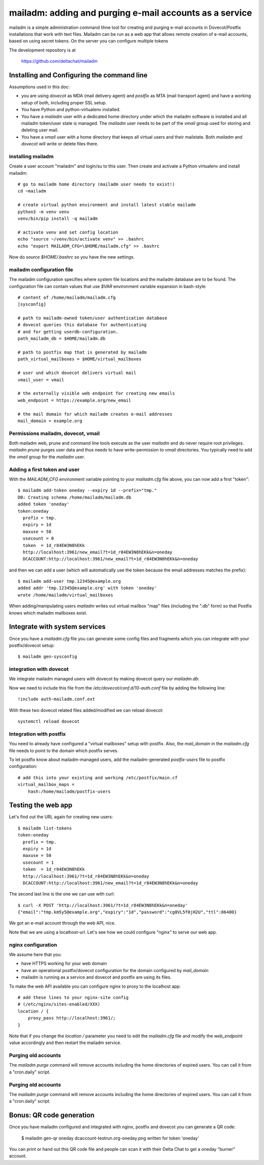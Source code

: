 mailadm: adding and purging e-mail accounts as a service
========================================================

mailadm is a simple administration command lihne tool for creating and
purging e-mail accounts in Dovecot/Postfix installations that work with
text files.  Mailadm can be run as a web app that allows remote creation
of e-mail accounts, based on using secret tokens.  On the server you
can configure multiple tokens

The development repository is at

    https://github.com/deltachat/mailadm


Installing and Configuring the command line
-------------------------------------------

Assumptions used in this doc:

- you are using `dovecot` as MDA (mail delivery agent)
  and `postfix` as MTA (mail transport agent)
  and have a working setup of both, including proper SSL setup.

- You have Python and python-virtualenv installed.

- You have a `mailadm` user with a dedicated home directory
  under which the mailadm software is installed and all
  mailadm token/user state is managed. The `mailadm` user
  needs to be part of the `vmail` group used for storing
  and deleting user mail.

- You have a `vmail` user with a home directory that keeps all virtual
  users and their mailstate. Both `mailadm` and `dovecot` will
  write or delete files there.



installing mailadm
+++++++++++++++++++++++++++++++++

Create a user account "mailadm" and login/su to this user.
Then create and activate a Python virtualenv and install mailadm::

    # go to mailadm home directory (mailadm user needs to exist!)
    cd ~mailadm

    # create virtual python environment and install latest stable mailadm
    python3 -m venv venv
    venv/bin/pip install -q mailadm

    # activate venv and set config location
    echo "source ~/venv/bin/activate venv" >> .bashrc
    echo "export MAILADM_CFG=\$HOME/mailadm.cfg" >> .bashrc

Now do `source $HOME/.bashrc` so you have the new settings.


mailadm configuration file
+++++++++++++++++++++++++++++++++

The mailadm configuration specifies where system file
locations and the mailadm database are to be found.
The configuration file can contain values that use `$VAR` environment
variable expansion in bash-style::

    # content of /home/mailadm/mailadm.cfg
    [sysconfig]

    # path to mailadm-owned token/user authentication database
    # dovecot queries this database for authenticating
    # and for getting userdb-configuration.
    path_mailadm_db = $HOME/mailadm.db

    # path to postfix map that is generated by mailadm
    path_virtual_mailboxes = $HOME/virtual_mailboxes

    # user und which dovecot delivers virtual mail
    vmail_user = vmail

    # the externally visible web endpoint for creating new emails
    web_endpoint = https://example.org/new_email

    # the mail domain for which mailadm creates e-mail addresses
    mail_domain = example.org


Permissions mailadm, dovecot, vmail
+++++++++++++++++++++++++++++++++++

Both mailadm web, prune and command line tools execute as the user
`mailadm` and do never require root privileges. `mailadm prune` purges
user data and thus needs to have write-permission to `vmail` directories.
You typically need to add the `vmail` group for the `mailadm` user.

Adding a first token and user
++++++++++++++++++++++++++++++

With the `MAILADM_CFG` environment variable
pointing to your `mailadm.cfg` file above,
you can now add a first "token"::

    $ mailadm add-token oneday --expiry 1d --prefix="tmp."
    DB: Creating schema /home/mailadm/mailadm.db
    added token 'oneday'
    token:oneday
      prefix = tmp.
      expiry = 1d
      maxuse = 50
      usecount = 0
      token  = 1d_r84EW3N8hEKk
      http://localhost:3961/new_email?t=1d_r84EW3N8hEKk&n=oneday
      DCACCOUNT:http://localhost:3961/new_email?t=1d_r84EW3N8hEKk&n=oneday

and then we can add a user (which will automatically use the token
because the email addresses matches the prefix)::

    $ mailadm add-user tmp.12345@example.org
    added addr 'tmp.12345@example.org' with token 'oneday'
    wrote /home/mailadm/virtual_mailboxes

When adding/manipulating users `mailadm` writes out
virtual mailbox "map" files (including the ".db" form)
so that Postfix knows which mailadm mailboxes exist.


Integrate with system services
------------------------------

Once you have a `mailadm.cfg` file you can generate some
config files and fragments which you can integrate
with your postfix/dovecot setup::

    $ mailadm gen-sysconfig


integration with dovecot
++++++++++++++++++++++++

We integrate mailadm managed users with dovecot
by making dovecot query our `mailadm.db`::


Now we need to include this file from the `/etc/dovecot/conf.d/10-auth.conf` file
by adding the following line::

    !include auth-mailadm.conf.ext

With these two dovecot related files added/modified we can reload dovecot::

    systemctl reload dovecot


Integration with postfix
++++++++++++++++++++++++

You need to already have configured a "virtual mailboxes" setup with postfix.
Also, the `mail_domain` in the `mailadm.cfg` file needs to point
to the domain which postfix serves.

To let postfix know about mailadm-managed users, add the
mailadm-generated `postfix-users` file to postfix configuration::

    # add this into your existing and working /etc/postfix/main.cf
    virtual_mailbox_maps =
        hash:/home/mailadm/postfix-users


Testing the web app
-----------------------------

Let's find out the URL again for creating new users::

    $ mailadm list-tokens
    token:oneday
      prefix = tmp.
      expiry = 1d
      maxuse = 50
      usecount = 1
      token  = 1d_r84EW3N8hEKk
      http://localhost:3961/?t=1d_r84EW3N8hEKk&n=oneday
      DCACCOUNT:http://localhost:3961/new_email?t=1d_r84EW3N8hEKk&n=oneday

The second last line is the one we can use with curl::

   $ curl -X POST 'http://localhost:3961/?t=1d_r84EW3N8hEKk&n=oneday'
   {"email":"tmp.km5y5@example.org","expiry":"1d","password":"cg8VL5f0jH2U","ttl":86400}

We got an e-mail account through the web API, nice.

Note that we are using a localhost-url.  Let's see how
we could configure "nginx" to serve our web app.


nginx configuration
++++++++++++++++++++++++++++

We assume here that you:

- have HTTPS working for your web domain

- have an operational postfix/dovecot configuration for the domain
  configured by `mail_domain`

- mailadm is running as a service and dovecot and postfix are using its files.

To make the web API available you can configure nginx
to proxy to the localhost app::

    # add these lines to your nginx-site config
    # (/etc/nginx/sites-enabled/XXX)
    location / {
        proxy_pass http://localhost:3961/;
    }

Note that if you change the `location /` parameter you need to edit
the `mailadm.cfg` file and modify the `web_endpoint` value accordingly
and then restart the mailadm service.


Purging old accounts
++++++++++++++++++++++++

The `mailadm purge` command will remove accounts
including the home directories of expired users.
You can call it from a "cron.daily" script.

Purging old accounts
++++++++++++++++++++++++

The `mailadm purge` command will remove accounts
including the home directories of expired users.
You can call it from a "cron.daily" script.



Bonus: QR code generation
---------------------------

Once you have mailadm configured and integrated with
nginx, postfix and dovecot you can generate a QR code:

    $ mailadm gen-qr oneday
    dcaccount-testrun.org-oneday.png written for token 'oneday'

You can print or hand out this QR code file and people can scan it with
their Delta Chat to get a oneday "burner" account.

